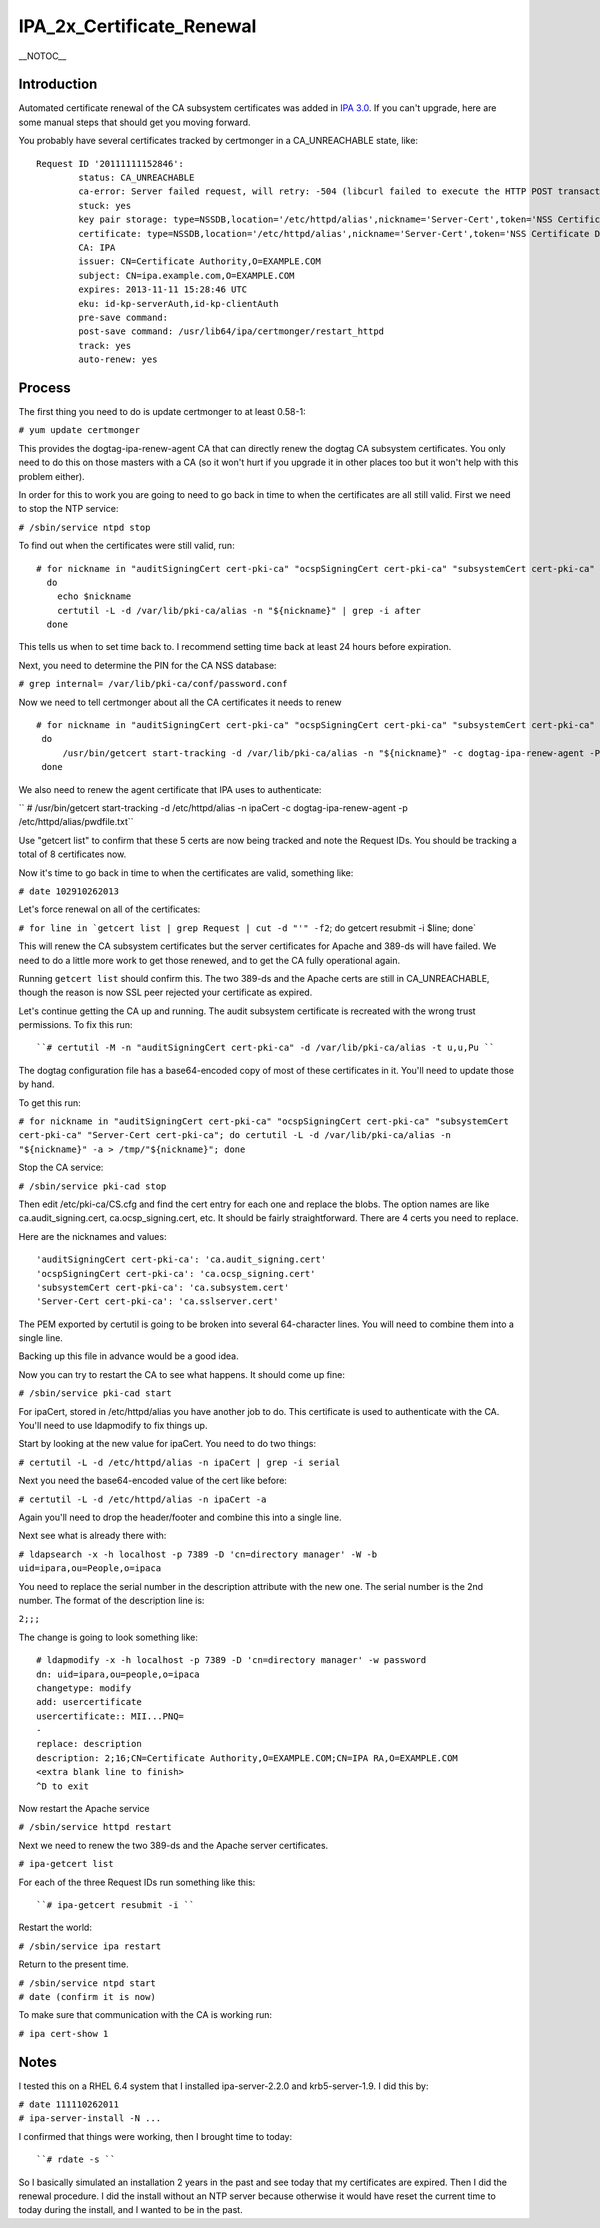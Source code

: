 IPA_2x_Certificate_Renewal
==========================

\__NOTOC_\_

Introduction
------------

Automated certificate renewal of the CA subsystem certificates was added
in `IPA 3.0 <IPAv3_300_ga>`__. If you can't upgrade, here are some
manual steps that should get you moving forward.

You probably have several certificates tracked by certmonger in a
CA_UNREACHABLE state, like:

::

   Request ID '20111111152846':
           status: CA_UNREACHABLE
           ca-error: Server failed request, will retry: -504 (libcurl failed to execute the HTTP POST transaction.  Peer certificate cannot be authenticated with known CA certificates).
           stuck: yes
           key pair storage: type=NSSDB,location='/etc/httpd/alias',nickname='Server-Cert',token='NSS Certificate DB',pinfile='/etc/httpd/alias/pwdfile.txt'
           certificate: type=NSSDB,location='/etc/httpd/alias',nickname='Server-Cert',token='NSS Certificate DB'
           CA: IPA
           issuer: CN=Certificate Authority,O=EXAMPLE.COM
           subject: CN=ipa.example.com,O=EXAMPLE.COM
           expires: 2013-11-11 15:28:46 UTC
           eku: id-kp-serverAuth,id-kp-clientAuth
           pre-save command: 
           post-save command: /usr/lib64/ipa/certmonger/restart_httpd
           track: yes
           auto-renew: yes

Process
-------

The first thing you need to do is update certmonger to at least 0.58-1:

``# yum update certmonger``

This provides the dogtag-ipa-renew-agent CA that can directly renew the
dogtag CA subsystem certificates. You only need to do this on those
masters with a CA (so it won't hurt if you upgrade it in other places
too but it won't help with this problem either).

In order for this to work you are going to need to go back in time to
when the certificates are all still valid. First we need to stop the NTP
service:

``# /sbin/service ntpd stop``

To find out when the certificates were still valid, run:

::

    # for nickname in "auditSigningCert cert-pki-ca" "ocspSigningCert cert-pki-ca" "subsystemCert cert-pki-ca" "Server-Cert cert-pki-ca"
      do
        echo $nickname
        certutil -L -d /var/lib/pki-ca/alias -n "${nickname}" | grep -i after
      done

This tells us when to set time back to. I recommend setting time back at
least 24 hours before expiration.

Next, you need to determine the PIN for the CA NSS database:

``# grep internal= /var/lib/pki-ca/conf/password.conf``

Now we need to tell certmonger about all the CA certificates it needs to
renew

::

   # for nickname in "auditSigningCert cert-pki-ca" "ocspSigningCert cert-pki-ca" "subsystemCert cert-pki-ca" "Server-Cert cert-pki-ca"
    do
        /usr/bin/getcert start-tracking -d /var/lib/pki-ca/alias -n "${nickname}" -c dogtag-ipa-renew-agent -P <internal pin>
    done

We also need to renew the agent certificate that IPA uses to
authenticate:

`` # /usr/bin/getcert start-tracking -d /etc/httpd/alias -n ipaCert -c dogtag-ipa-renew-agent -p /etc/httpd/alias/pwdfile.txt``

Use "getcert list" to confirm that these 5 certs are now being tracked
and note the Request IDs. You should be tracking a total of 8
certificates now.

Now it's time to go back in time to when the certificates are valid,
something like:

``# date 102910262013``

Let's force renewal on all of the certificates:

:literal:`# for line in `getcert list | grep Request | cut -d "'" -f2`; do getcert resubmit -i $line; done`

This will renew the CA subsystem certificates but the server
certificates for Apache and 389-ds will have failed. We need to do a
little more work to get those renewed, and to get the CA fully
operational again.

Running ``getcert list`` should confirm this. The two 389-ds and the
Apache certs are still in CA_UNREACHABLE, though the reason is now SSL
peer rejected your certificate as expired.

Let's continue getting the CA up and running. The audit subsystem
certificate is recreated with the wrong trust permissions. To fix this
run:

::

   ``# certutil -M -n "auditSigningCert cert-pki-ca" -d /var/lib/pki-ca/alias -t u,u,Pu ``

The dogtag configuration file has a base64-encoded copy of most of these
certificates in it. You'll need to update those by hand.

To get this run:

``# for nickname in "auditSigningCert cert-pki-ca" "ocspSigningCert cert-pki-ca" "subsystemCert cert-pki-ca" "Server-Cert cert-pki-ca"; do certutil -L -d /var/lib/pki-ca/alias -n "${nickname}" -a > /tmp/"${nickname}"; done``

Stop the CA service:

``# /sbin/service pki-cad stop``

Then edit /etc/pki-ca/CS.cfg and find the cert entry for each one and
replace the blobs. The option names are like ca.audit_signing.cert,
ca.ocsp_signing.cert, etc. It should be fairly straightforward. There
are 4 certs you need to replace.

Here are the nicknames and values:

::

   'auditSigningCert cert-pki-ca': 'ca.audit_signing.cert'
   'ocspSigningCert cert-pki-ca': 'ca.ocsp_signing.cert'
   'subsystemCert cert-pki-ca': 'ca.subsystem.cert'
   'Server-Cert cert-pki-ca': 'ca.sslserver.cert'

The PEM exported by certutil is going to be broken into several
64-character lines. You will need to combine them into a single line.

Backing up this file in advance would be a good idea.

Now you can try to restart the CA to see what happens. It should come up
fine:

``# /sbin/service pki-cad start``

For ipaCert, stored in /etc/httpd/alias you have another job to do. This
certificate is used to authenticate with the CA. You'll need to use
ldapmodify to fix things up.

Start by looking at the new value for ipaCert. You need to do two
things:

``# certutil -L -d /etc/httpd/alias -n ipaCert | grep -i serial``

Next you need the base64-encoded value of the cert like before:

``# certutil -L -d /etc/httpd/alias -n ipaCert -a``

Again you'll need to drop the header/footer and combine this into a
single line.

Next see what is already there with:

``# ldapsearch -x -h localhost -p 7389 -D 'cn=directory manager' -W -b uid=ipara,ou=People,o=ipaca``

You need to replace the serial number in the description attribute with
the new one. The serial number is the 2nd number. The format of the
description line is:

``2;``\ ``;``\ ``;``

The change is going to look something like:

::

   # ldapmodify -x -h localhost -p 7389 -D 'cn=directory manager' -w password
   dn: uid=ipara,ou=people,o=ipaca
   changetype: modify
   add: usercertificate
   usercertificate:: MII...PNQ=
   -
   replace: description
   description: 2;16;CN=Certificate Authority,O=EXAMPLE.COM;CN=IPA RA,O=EXAMPLE.COM
   <extra blank line to finish> 
   ^D to exit

Now restart the Apache service

``# /sbin/service httpd restart``

Next we need to renew the two 389-ds and the Apache server certificates.

``# ipa-getcert list``

For each of the three Request IDs run something like this:

::

   ``# ipa-getcert resubmit -i ``

Restart the world:

``# /sbin/service ipa restart``

Return to the present time.

| ``# /sbin/service ntpd start``
| ``# date (confirm it is now)``

To make sure that communication with the CA is working run:

``# ipa cert-show 1``

Notes
-----

I tested this on a RHEL 6.4 system that I installed ipa-server-2.2.0 and
krb5-server-1.9. I did this by:

| ``# date 111110262011``
| ``# ipa-server-install -N ...``

I confirmed that things were working, then I brought time to today:

::

   ``# rdate -s ``

So I basically simulated an installation 2 years in the past and see
today that my certificates are expired. Then I did the renewal
procedure. I did the install without an NTP server because otherwise it
would have reset the current time to today during the install, and I
wanted to be in the past.